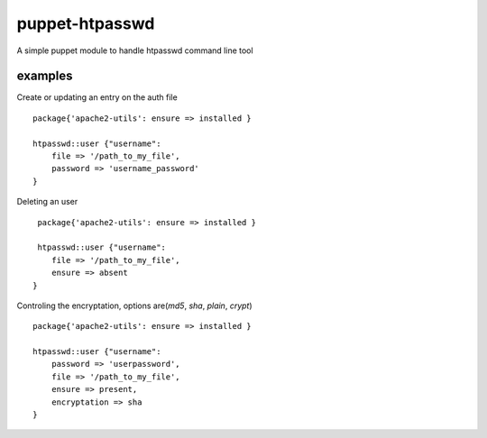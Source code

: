 ===============
puppet-htpasswd
===============

A simple puppet module to handle htpasswd command line tool


examples
========

Create or updating an entry on the auth file
::
    package{'apache2-utils': ensure => installed }   
 
    htpasswd::user {"username":
        file => '/path_to_my_file',
        password => 'username_password'
    }
    

Deleting an user
::
     package{'apache2-utils': ensure => installed }      
    
     htpasswd::user {"username":
        file => '/path_to_my_file',
        ensure => absent
    }
    

Controling the encryptation, options are(`md5`, `sha`, `plain`, `crypt`)
::
    package{'apache2-utils': ensure => installed }   
    
    htpasswd::user {"username":
        password => 'userpassword',
        file => '/path_to_my_file',
        ensure => present,
        encryptation => sha
    }
      


